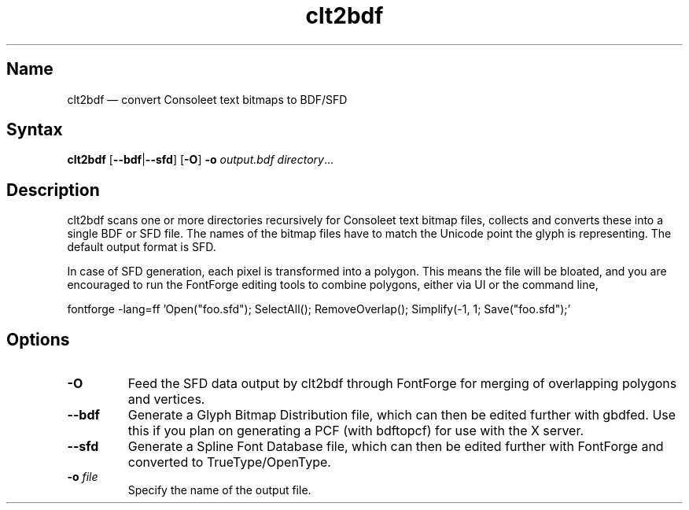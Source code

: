 .TH clt2bdf 1 "2014-01-09" "hxtools" "hxtools"
.SH Name
.PP
clt2bdf \(em convert Consoleet text bitmaps to BDF/SFD
.SH Syntax
\fBclt2bdf\fP [\fB\-\-bdf\fP|\fB\-\-sfd\fP] [\fB\-O\fP]
\fB\-o\fP \fIoutput.bdf\fP \fIdirectory\fP...
.SH Description
.PP
clt2bdf scans one or more directories recursively for Consoleet text bitmap
files, collects and converts these into a single BDF or SFD file. The names of
the bitmap files have to match the Unicode point the glyph is representing.
The default output format is SFD.
.PP
In case of SFD generation, each pixel is transformed into a polygon. This means
the file will be bloated, and you are encouraged to run the FontForge editing
tools to combine polygons, either via UI or the command line,
.PP
fontforge -lang=ff 'Open("foo.sfd"); SelectAll(); RemoveOverlap(); Simplify(-1,
1; Save("foo.sfd");'
.SH Options
.TP
\fB\-O\fP
Feed the SFD data output by clt2bdf through FontForge for merging of
overlapping polygons and vertices.
.TP
\fB\-\-bdf\fP
Generate a Glyph Bitmap Distribution file, which can then be edited further
with gbdfed. Use this if you plan on generating a PCF (with bdftopcf) for use
with the X server.
.TP
\fB\-\-sfd\fP
Generate a Spline Font Database file, which can then be edited further with
FontForge and converted to TrueType/OpenType.
.TP
\fB\-o\fP \fIfile\fP
Specify the name of the output file.
